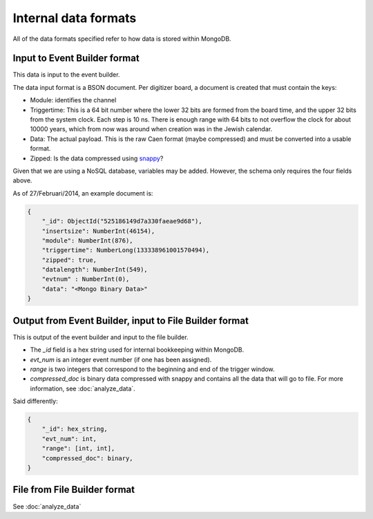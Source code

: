 =====================
Internal data formats
=====================

All of the data formats specified refer to how data is stored within MongoDB.

Input to Event Builder format
=============================

This data is input to the event builder.

The data input format is a BSON document.  Per digitizer board, a document is created that must contain the keys:

* Module: identifies the channel 
* Triggertime: This is a 64 bit number where the lower 32 bits are formed from the board time, and the upper 32 bits
  from the system clock.  Each step is 10 ns.  There is enough range with 64 bits to not overflow the clock for about
  10000 years, which from now was around when creation was in the Jewish calendar.  
* Data: The actual payload.  This is the raw Caen format (maybe compressed) and must be converted into a usable
  format.
* Zipped: Is the data compressed using `snappy <https://code.google.com/p/snappy/>`_?

Given that we are using a NoSQL database, variables may be added.  However, the schema only requires the four fields
above.

As of 27/Februari/2014, an example document is:

.. code-block:: javascript

    {
        "_id": ObjectId("525186149d7a330faeae9d68"),
        "insertsize": NumberInt(46154),
        "module": NumberInt(876),
        "triggertime": NumberLong(133338961001570494),
        "zipped": true,
        "datalength": NumberInt(549),
        "evtnum" : NumberInt(0),
        "data": "<Mongo Binary Data>"
    }


Output from Event Builder, input to File Builder format
=======================================================

This is output of the event builder and input to the file builder.

* The `_id` field is a hex string used for internal bookkeeping within MongoDB.
* `evt_num` is an integer event number (if one has been assigned).
* `range` is two integers that correspond to the beginning and end of the trigger window.
* `compressed_doc` is binary data compressed with snappy and contains all the data that will go to file.  For more
  information, see :doc:`analyze_data`.

Said differently:

.. code-block:: javascript

    {
        "_id": hex_string,
        "evt_num": int,
        "range": [int, int],
        "compressed_doc": binary,
    }


File from File Builder  format
==============================

See :doc:`analyze_data`